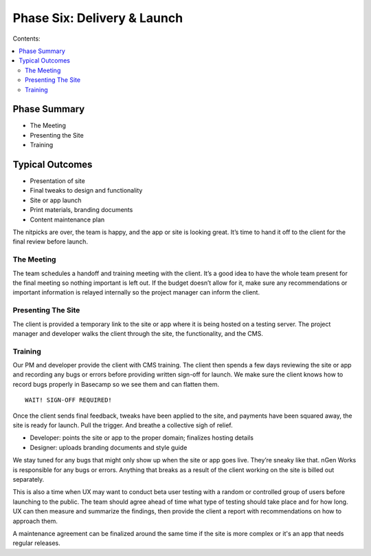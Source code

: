 ============================
Phase Six: Delivery & Launch
============================

Contents:

.. contents::
  :local:

-------------
Phase Summary
-------------

* The Meeting
* Presenting the Site
* Training

----------------
Typical Outcomes
----------------

* Presentation of site
* Final tweaks to design and functionality
* Site or app launch
* Print materials, branding documents
* Content maintenance plan

The nitpicks are over, the team is happy, and the app or site is looking great. It’s time to hand it off to the client for the final review before launch.

The Meeting
^^^^^^^^^^^

The team schedules a handoff and training meeting with the client. It’s a good idea to have the whole team present for the final meeting so nothing important is left out. If the budget doesn’t allow for it, make sure any recommendations or important information is relayed internally so the project manager can inform the client.

Presenting The Site
^^^^^^^^^^^^^^^^^^^

The client is provided a temporary link to the site or app where it is being hosted on a testing server. The project manager and developer walks the client through the site, the functionality, and the CMS.

Training
^^^^^^^^

Our PM and developer provide the client with CMS training. The client then spends a few days reviewing the site or app and recording any bugs or errors before providing written sign-off for launch. We make sure the client knows how to record bugs properly in Basecamp so we see them and can flatten them.

:: 

    WAIT! SIGN-OFF REQUIRED!
    
Once the client sends final feedback, tweaks have been applied to the site, and payments have been squared away, the site is ready for launch. Pull the trigger. And breathe a collective sigh of relief.

* Developer: points the site or app to the proper domain; finalizes hosting details
* Designer: uploads branding documents and style guide 

We stay tuned for any bugs that might only show up when the site or app goes live. They’re sneaky like that. nGen Works is responsible for any bugs or errors. Anything that breaks as a result of the client working on the site is billed out separately.

This is also a time when UX may want to conduct beta user testing with a random or controlled group of users before launching to the public. The team should agree ahead of time what type of testing should take place and for how long. UX can then measure and summarize the findings, then provide the client a report with recommendations on how to approach them.

A maintenance agreement can be finalized around the same time if the site is more complex or it's an app that needs regular releases. 
